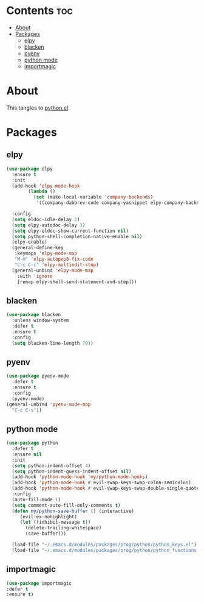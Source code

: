 #+PROPERTY: header-args :tangle yes
#+OPTIONS: toc:3
#+OPTIONS: num:1

* Contents                                                                :toc:
- [[#about][About]]
- [[#packages][Packages]]
  - [[#elpy][elpy]]
  - [[#blacken][blacken]]
  - [[#pyenv][pyenv]]
  - [[#python-mode][python mode]]
  - [[#importmagic][importmagic]]

* About
This tangles to [[https://github.com/mrbig033/emacs/blob/master/modules/packages/prog/python.el][python.el]].
* Packages
** elpy
#+BEGIN_SRC emacs-lisp
(use-package elpy
  :ensure t
  :init
  (add-hook 'elpy-mode-hook
	    (lambda ()
	      (set (make-local-variable 'company-backends)
		   '((company-dabbrev-code company-yasnippet elpy-company-backend)))))

  :config
  (setq eldoc-idle-delay 2)
  (setq elpy-autodoc-delay 3)
  (setq elpy-eldoc-show-current-function nil)
  (setq python-shell-completion-native-enable nil)
  (elpy-enable)
  (general-define-key
   :keymaps 'elpy-mode-map
   "M-m" 'elpy-autopep8-fix-code
   "C-c C-c" 'elpy-multiedit-stop)
  (general-unbind 'elpy-mode-map
    :with 'ignore
    [remap elpy-shell-send-statement-and-step]))
#+END_SRC
** blacken
#+BEGIN_SRC emacs-lisp
(use-package blacken
  :unless window-system
  :defer t
  :ensure t
  :config
  (setq blacken-line-length 70))
#+END_SRC
** pyenv
#+BEGIN_SRC emacs-lisp
(use-package pyenv-mode
  :defer t
  :ensure t
  :config
  (pyenv-mode)
(general-unbind 'pyenv-mode-map
  "C-c C-s"))
#+END_SRC
** python mode
#+BEGIN_SRC emacs-lisp
(use-package python
  :defer t
  :ensure nil
  :init
  (setq python-indent-offset 4)
  (setq python-indent-guess-indent-offset nil)
  (add-hook 'python-mode-hook 'my/python-mode-hooks)
  (add-hook 'python-mode-hook #'evil-swap-keys-swap-colon-semicolon)
  (add-hook 'python-mode-hook #'evil-swap-keys-swap-double-single-quotes)
  :config
  (auto-fill-mode 1)
  (setq comment-auto-fill-only-comments t)
  (defun my/python-save-buffer () (interactive)
	 (evil-ex-nohighlight)
	 (let ((inhibit-message t))
	   (delete-trailing-whitespace)
	   (save-buffer)))

  (load-file "~/.emacs.d/modules/packages/prog/python/python_keys.el")
  (load-file "~/.emacs.d/modules/packages/prog/python/python_functions.el"))
#+END_SRC
** importmagic
#+BEGIN_SRC emacs-lisp
(use-package importmagic
:defer t
:ensure t)
#+END_SRC
